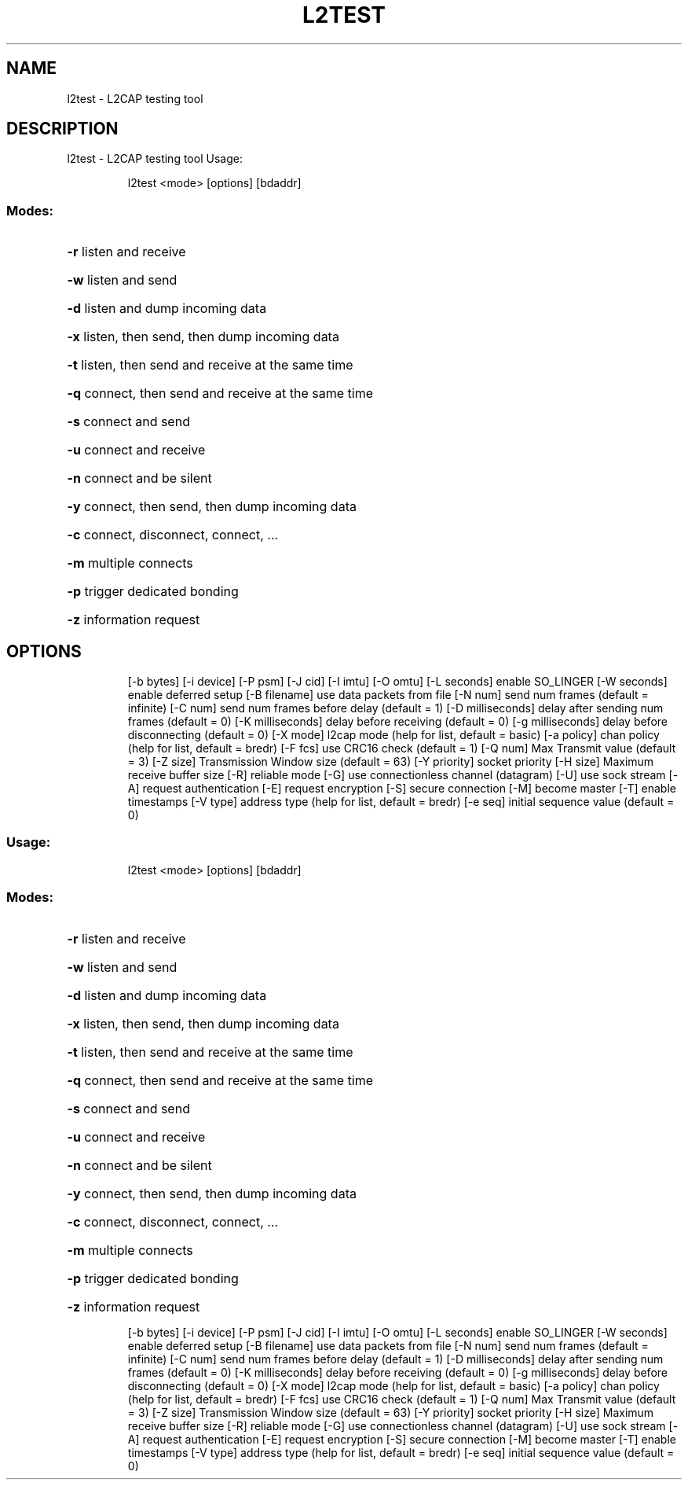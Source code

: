 .\" DO NOT MODIFY THIS FILE!  It was generated by help2man 1.47.6.
.TH L2TEST "1" "April 2018"
.SH NAME
l2test \- L2CAP testing tool
.SH DESCRIPTION
l2test \- L2CAP testing tool
Usage:
.IP
l2test <mode> [options] [bdaddr]
.SS "Modes:"
.HP
\fB\-r\fR listen and receive
.HP
\fB\-w\fR listen and send
.HP
\fB\-d\fR listen and dump incoming data
.HP
\fB\-x\fR listen, then send, then dump incoming data
.HP
\fB\-t\fR listen, then send and receive at the same time
.HP
\fB\-q\fR connect, then send and receive at the same time
.HP
\fB\-s\fR connect and send
.HP
\fB\-u\fR connect and receive
.HP
\fB\-n\fR connect and be silent
.HP
\fB\-y\fR connect, then send, then dump incoming data
.HP
\fB\-c\fR connect, disconnect, connect, ...
.HP
\fB\-m\fR multiple connects
.HP
\fB\-p\fR trigger dedicated bonding
.HP
\fB\-z\fR information request
.SH OPTIONS
.IP
[\-b bytes] [\-i device] [\-P psm] [\-J cid]
[\-I imtu] [\-O omtu]
[\-L seconds] enable SO_LINGER
[\-W seconds] enable deferred setup
[\-B filename] use data packets from file
[\-N num] send num frames (default = infinite)
[\-C num] send num frames before delay (default = 1)
[\-D milliseconds] delay after sending num frames (default = 0)
[\-K milliseconds] delay before receiving (default = 0)
[\-g milliseconds] delay before disconnecting (default = 0)
[\-X mode] l2cap mode (help for list, default = basic)
[\-a policy] chan policy (help for list, default = bredr)
[\-F fcs] use CRC16 check (default = 1)
[\-Q num] Max Transmit value (default = 3)
[\-Z size] Transmission Window size (default = 63)
[\-Y priority] socket priority
[\-H size] Maximum receive buffer size
[\-R] reliable mode
[\-G] use connectionless channel (datagram)
[\-U] use sock stream
[\-A] request authentication
[\-E] request encryption
[\-S] secure connection
[\-M] become master
[\-T] enable timestamps
[\-V type] address type (help for list, default = bredr)
[\-e seq] initial sequence value (default = 0)
.SS "Usage:"
.IP
l2test <mode> [options] [bdaddr]
.SS "Modes:"
.HP
\fB\-r\fR listen and receive
.HP
\fB\-w\fR listen and send
.HP
\fB\-d\fR listen and dump incoming data
.HP
\fB\-x\fR listen, then send, then dump incoming data
.HP
\fB\-t\fR listen, then send and receive at the same time
.HP
\fB\-q\fR connect, then send and receive at the same time
.HP
\fB\-s\fR connect and send
.HP
\fB\-u\fR connect and receive
.HP
\fB\-n\fR connect and be silent
.HP
\fB\-y\fR connect, then send, then dump incoming data
.HP
\fB\-c\fR connect, disconnect, connect, ...
.HP
\fB\-m\fR multiple connects
.HP
\fB\-p\fR trigger dedicated bonding
.HP
\fB\-z\fR information request
.IP
[\-b bytes] [\-i device] [\-P psm] [\-J cid]
[\-I imtu] [\-O omtu]
[\-L seconds] enable SO_LINGER
[\-W seconds] enable deferred setup
[\-B filename] use data packets from file
[\-N num] send num frames (default = infinite)
[\-C num] send num frames before delay (default = 1)
[\-D milliseconds] delay after sending num frames (default = 0)
[\-K milliseconds] delay before receiving (default = 0)
[\-g milliseconds] delay before disconnecting (default = 0)
[\-X mode] l2cap mode (help for list, default = basic)
[\-a policy] chan policy (help for list, default = bredr)
[\-F fcs] use CRC16 check (default = 1)
[\-Q num] Max Transmit value (default = 3)
[\-Z size] Transmission Window size (default = 63)
[\-Y priority] socket priority
[\-H size] Maximum receive buffer size
[\-R] reliable mode
[\-G] use connectionless channel (datagram)
[\-U] use sock stream
[\-A] request authentication
[\-E] request encryption
[\-S] secure connection
[\-M] become master
[\-T] enable timestamps
[\-V type] address type (help for list, default = bredr)
[\-e seq] initial sequence value (default = 0)
